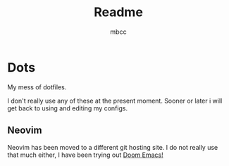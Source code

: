 #+TITLE: Readme
#+AUTHOR: mbcc
#+DESCRIPTION: This was written in Org Mode! As you can tell by the .org...

* Dots
My mess of dotfiles.

I don't really use any of these at the present moment. Sooner or later i will get back to using and editing my configs.

** Neovim
Neovim has been moved to a different git hosting site. I do not really use that much either, I have been trying out [[https://github.com/doomemacs/doomemacs][Doom Emacs!]]
